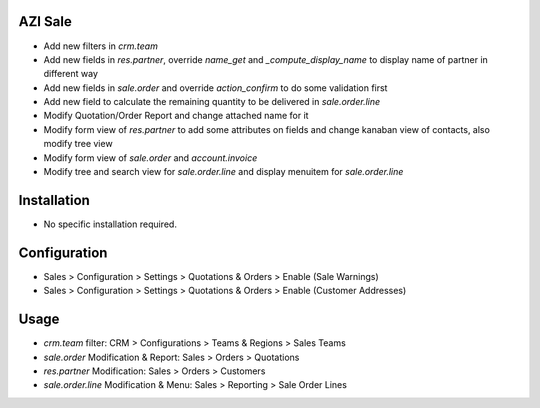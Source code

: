 AZI Sale
====================
* Add new filters in `crm.team`
* Add new fields in `res.partner`, override `name_get` and `_compute_display_name` to display name of partner in different way
* Add new fields in `sale.order` and override `action_confirm` to do some validation first
* Add new field to calculate the remaining quantity to be delivered in `sale.order.line`
* Modify Quotation/Order Report and change attached name for it
* Modify form view of `res.partner` to add some attributes on fields and change kanaban view of contacts, also modify tree view
* Modify form view of `sale.order` and `account.invoice`
* Modify tree and search view for `sale.order.line` and display menuitem for `sale.order.line`

Installation
============
* No specific installation required.

Configuration
=============
* Sales > Configuration > Settings > Quotations & Orders > Enable (Sale Warnings)
* Sales > Configuration > Settings > Quotations & Orders > Enable (Customer Addresses)

Usage
=====
* `crm.team` filter: CRM > Configurations > Teams & Regions > Sales Teams
* `sale.order` Modification & Report: Sales > Orders > Quotations
* `res.partner` Modification: Sales > Orders > Customers
* `sale.order.line` Modification & Menu: Sales > Reporting > Sale Order Lines